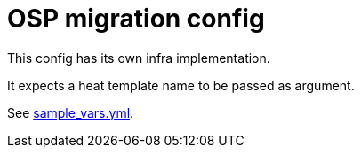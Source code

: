 = OSP migration config


This config has its own infra implementation.

It expects a heat template name to be passed as argument.

See link:sample_vars.yml[sample_vars.yml].
